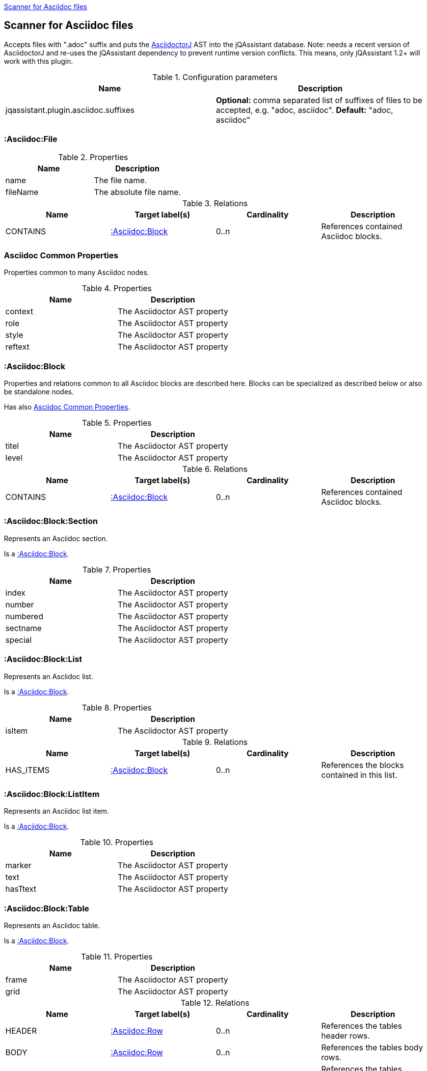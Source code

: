 <<AsciidocScanner>>
[[AsciidocScanner]]

== Scanner for Asciidoc files

Accepts files with ".adoc" suffix and puts the https://github.com/asciidoctor/asciidoctorj[AsciidoctorJ] AST into
the jQAssistant database. Note: needs a recent version of AsciidoctorJ and re-uses the jQAssistant dependency
to prevent runtime version conflicts. This means, only jQAssistant 1.2+ will work with this plugin.

.Configuration parameters
[options="header"]
|====
| Name                                      | Description
| jqassistant.plugin.asciidoc.suffixes      | *Optional:* comma separated list of suffixes of files to be accepted, e.g. "adoc, asciidoc". *Default:* "adoc, asciidoc"
|====

=== :Asciidoc:File

.Properties
[options="header"]
|====
| Name              | Description
| name              | The file name.
| fileName          | The absolute file name.
|====

.Relations
[options="header"]
|====
| Name              | Target label(s)           | Cardinality | Description
| CONTAINS          | <<:Asciidoc:Block>>       | 0..n        | References contained Asciidoc blocks.
|====

=== Asciidoc Common Properties

Properties common to many Asciidoc nodes.

.Properties
[options="header"]
|====
| Name      | Description
| context   | The Asciidoctor AST property
| role      | The Asciidoctor AST property
| style     | The Asciidoctor AST property
| reftext   | The Asciidoctor AST property
|====

=== :Asciidoc:Block

Properties and relations common to all Asciidoc blocks are described here.
Blocks can be specialized as described below or also be standalone nodes.

Has also <<Asciidoc Common Properties>>.

.Properties
[options="header"]
|====
| Name      | Description
| titel     | The Asciidoctor AST property
| level     | The Asciidoctor AST property
|====

.Relations
[options="header"]
|====
| Name              | Target label(s)           | Cardinality | Description
| CONTAINS          | <<:Asciidoc:Block>>       | 0..n        | References contained Asciidoc blocks.
|====



=== :Asciidoc:Block:Section

Represents an Asciidoc section.

Is a <<:Asciidoc:Block>>.

.Properties
[options="header"]
|====
| Name              | Description
| index             | The Asciidoctor AST property
| number            | The Asciidoctor AST property
| numbered          | The Asciidoctor AST property
| sectname          | The Asciidoctor AST property
| special           | The Asciidoctor AST property
|====

=== :Asciidoc:Block:List

Represents an Asciidoc list.

Is a <<:Asciidoc:Block>>.

.Properties
[options="header"]
|====
| Name      | Description
| isItem    | The Asciidoctor AST property
|====

.Relations
[options="header"]
|====
| Name              | Target label(s)           | Cardinality | Description
| HAS_ITEMS         | <<:Asciidoc:Block>>       | 0..n        | References the blocks contained in this list.
|====


=== :Asciidoc:Block:ListItem

Represents an Asciidoc list item.

Is a <<:Asciidoc:Block>>.

.Properties
[options="header"]
|====
| Name      | Description
| marker    | The Asciidoctor AST property
| text      | The Asciidoctor AST property
| hasTtext  | The Asciidoctor AST property
|====

=== :Asciidoc:Block:Table

Represents an Asciidoc table.

Is a <<:Asciidoc:Block>>.

.Properties
[options="header"]
|====
| Name  | Description
| frame | The Asciidoctor AST property
| grid  | The Asciidoctor AST property
|====

.Relations
[options="header"]
|====
| Name              | Target label(s)           | Cardinality | Description
| HEADER            | <<:Asciidoc:Row>>         | 0..n        | References the tables header rows.
| BODY              | <<:Asciidoc:Row>>         | 0..n        | References the tables body rows.
| FOOTER            | <<:Asciidoc:Row>>         | 0..n        | References the tables footer rows.
|====


=== :Asciidoc:Column

Represents an Asciidoc table column.

Has also <<Asciidoc Common Properties>>.

.Properties
[options="header"]
|====
| Name      | Description
| colnumber | The column number of this cell (no AST property).
|====

=== :Asciidoc:Row

Represents an Asciidoc table row.

.Relations
[options="header"]
|====
| Name              | Target label(s)           | Cardinality | Description
| CONTAINS_CELLS    | <<:Asciidoc:Cell>>        | 0..n        | References the cells of this row.
|====


=== :Asciidoc:Cell

Represents an Asciidoc table row cell.

Has also <<Asciidoc Common Properties>>.

.Properties
[options="header"]
|====
| Name      | Description
| colnumber | The column number of this cell (no AST property).
| style     | The Asciidoctor AST property
| text      | The Asciidoctor AST property
|====
